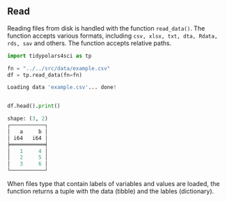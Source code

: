 

** Prambule :noexport:

#+BEGIN_SRC python :exports none :results none :tangle freq.py :cache yes :hlines yes :colnames yes :noweb no :session *Python-Org* 
from docs.src.config import *
#+END_SRC


** Read

Reading files from disk is handled with the function ~read_data()~. The function accepts various formats, including ~csv, xlsx, txt, dta, Rdata, rds, sav~ and others. The function accepts relative paths.

# read
#+BEGIN_SRC python :exports both :results output code :tangle src-read-write.py :cache yes :noweb no :session *Python* :title Loading data :linenums 1
import tidypolars4sci as tp

fn = "../../src/data/example.csv"
df = tp.read_data(fn=fn)

#+END_SRC

#+RESULTS[b1a753cabb0d2e0601040ec4046daaed4b4258b6]:
#+begin_src python
Loading data 'example.csv'... done!
#+end_src


#+BEGIN_SRC python :exports both :results output code :tangle src-read-write.py :cache yes :noweb no :session *Python* :linenums 1

df.head().print()

#+END_SRC

#+RESULTS[3cb95aeb0947d72485132554dfe7cd5450b975e4]:
#+begin_src python
shape: (3, 2)
┌───────────┐
│   a     b │
│ i64   i64 │
╞═══════════╡
│   1     4 │
│   2     5 │
│   3     6 │
└───────────┘
#+end_src

When files type that contain labels of variables and values are loaded, the function returns a tuple with the data (tibble) and the lables (dictionary).

